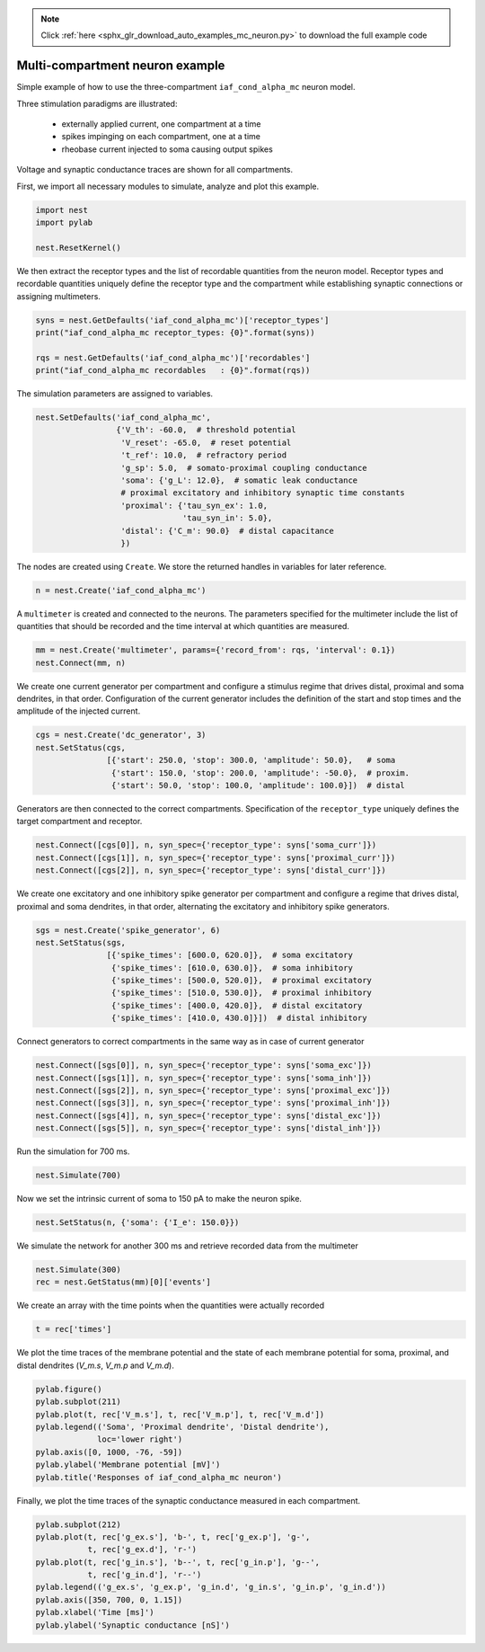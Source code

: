 .. note::
    :class: sphx-glr-download-link-note

    Click :ref:`here <sphx_glr_download_auto_examples_mc_neuron.py>` to download the full example code
.. rst-class:: sphx-glr-example-title

.. _sphx_glr_auto_examples_mc_neuron.py:


Multi-compartment neuron example
--------------------------------

Simple example of how to use the three-compartment ``iaf_cond_alpha_mc``
neuron model.

Three stimulation paradigms are illustrated:

 - externally applied current, one compartment at a time
 - spikes impinging on each compartment, one at a time
 - rheobase current injected to soma causing output spikes

Voltage and synaptic conductance traces are shown for all compartments.


First, we import all necessary modules to simulate, analyze and plot this
example.


.. code-block:: default



    import nest
    import pylab

    nest.ResetKernel()


We then extract the receptor types and the list of recordable quantities
from the neuron model. Receptor types and recordable quantities uniquely
define the receptor type and the compartment while establishing synaptic
connections or assigning multimeters.


.. code-block:: default



    syns = nest.GetDefaults('iaf_cond_alpha_mc')['receptor_types']
    print("iaf_cond_alpha_mc receptor_types: {0}".format(syns))

    rqs = nest.GetDefaults('iaf_cond_alpha_mc')['recordables']
    print("iaf_cond_alpha_mc recordables   : {0}".format(rqs))


The simulation parameters are assigned to variables.


.. code-block:: default


    nest.SetDefaults('iaf_cond_alpha_mc',
                     {'V_th': -60.0,  # threshold potential
                      'V_reset': -65.0,  # reset potential
                      't_ref': 10.0,  # refractory period
                      'g_sp': 5.0,  # somato-proximal coupling conductance
                      'soma': {'g_L': 12.0},  # somatic leak conductance
                      # proximal excitatory and inhibitory synaptic time constants
                      'proximal': {'tau_syn_ex': 1.0,
                                   'tau_syn_in': 5.0},
                      'distal': {'C_m': 90.0}  # distal capacitance
                      })


The nodes are created using ``Create``. We store the returned handles
in variables for later reference.


.. code-block:: default


    n = nest.Create('iaf_cond_alpha_mc')


A ``multimeter`` is created and connected to the neurons. The parameters
specified for the multimeter include the list of quantities that should be
recorded and the time interval at which quantities are measured.


.. code-block:: default


    mm = nest.Create('multimeter', params={'record_from': rqs, 'interval': 0.1})
    nest.Connect(mm, n)


We create one current generator per compartment and configure a stimulus
regime that drives distal, proximal and soma dendrites, in that order.
Configuration of the current generator includes the definition of the start
and stop times and the amplitude of the injected current.


.. code-block:: default


    cgs = nest.Create('dc_generator', 3)
    nest.SetStatus(cgs,
                   [{'start': 250.0, 'stop': 300.0, 'amplitude': 50.0},   # soma
                    {'start': 150.0, 'stop': 200.0, 'amplitude': -50.0},  # proxim.
                    {'start': 50.0, 'stop': 100.0, 'amplitude': 100.0}])  # distal


Generators are then connected to the correct compartments. Specification of
the ``receptor_type`` uniquely defines the target compartment and receptor.


.. code-block:: default


    nest.Connect([cgs[0]], n, syn_spec={'receptor_type': syns['soma_curr']})
    nest.Connect([cgs[1]], n, syn_spec={'receptor_type': syns['proximal_curr']})
    nest.Connect([cgs[2]], n, syn_spec={'receptor_type': syns['distal_curr']})


We create one excitatory and one inhibitory spike generator per compartment
and configure a regime that drives distal, proximal and soma dendrites, in
that order, alternating the excitatory and inhibitory spike generators.


.. code-block:: default


    sgs = nest.Create('spike_generator', 6)
    nest.SetStatus(sgs,
                   [{'spike_times': [600.0, 620.0]},  # soma excitatory
                    {'spike_times': [610.0, 630.0]},  # soma inhibitory
                    {'spike_times': [500.0, 520.0]},  # proximal excitatory
                    {'spike_times': [510.0, 530.0]},  # proximal inhibitory
                    {'spike_times': [400.0, 420.0]},  # distal excitatory
                    {'spike_times': [410.0, 430.0]}])  # distal inhibitory


Connect generators to correct compartments in the same way as in case of
current generator


.. code-block:: default


    nest.Connect([sgs[0]], n, syn_spec={'receptor_type': syns['soma_exc']})
    nest.Connect([sgs[1]], n, syn_spec={'receptor_type': syns['soma_inh']})
    nest.Connect([sgs[2]], n, syn_spec={'receptor_type': syns['proximal_exc']})
    nest.Connect([sgs[3]], n, syn_spec={'receptor_type': syns['proximal_inh']})
    nest.Connect([sgs[4]], n, syn_spec={'receptor_type': syns['distal_exc']})
    nest.Connect([sgs[5]], n, syn_spec={'receptor_type': syns['distal_inh']})


Run the simulation for 700 ms.


.. code-block:: default


    nest.Simulate(700)


Now we set the intrinsic current of soma to 150 pA to make the neuron spike.


.. code-block:: default


    nest.SetStatus(n, {'soma': {'I_e': 150.0}})


We simulate the network for another 300 ms and retrieve recorded data from
the multimeter


.. code-block:: default


    nest.Simulate(300)
    rec = nest.GetStatus(mm)[0]['events']


We create an array with the time points when the quantities were actually
recorded


.. code-block:: default


    t = rec['times']


We plot the time traces of the membrane potential and the state of each
membrane potential for soma, proximal, and distal dendrites (`V_m.s`, `V_m.p`
and `V_m.d`).


.. code-block:: default


    pylab.figure()
    pylab.subplot(211)
    pylab.plot(t, rec['V_m.s'], t, rec['V_m.p'], t, rec['V_m.d'])
    pylab.legend(('Soma', 'Proximal dendrite', 'Distal dendrite'),
                 loc='lower right')
    pylab.axis([0, 1000, -76, -59])
    pylab.ylabel('Membrane potential [mV]')
    pylab.title('Responses of iaf_cond_alpha_mc neuron')


Finally, we plot the time traces of the synaptic conductance measured in
each compartment.


.. code-block:: default


    pylab.subplot(212)
    pylab.plot(t, rec['g_ex.s'], 'b-', t, rec['g_ex.p'], 'g-',
               t, rec['g_ex.d'], 'r-')
    pylab.plot(t, rec['g_in.s'], 'b--', t, rec['g_in.p'], 'g--',
               t, rec['g_in.d'], 'r--')
    pylab.legend(('g_ex.s', 'g_ex.p', 'g_in.d', 'g_in.s', 'g_in.p', 'g_in.d'))
    pylab.axis([350, 700, 0, 1.15])
    pylab.xlabel('Time [ms]')
    pylab.ylabel('Synaptic conductance [nS]')


.. rst-class:: sphx-glr-timing

   **Total running time of the script:** ( 0 minutes  0.000 seconds)


.. _sphx_glr_download_auto_examples_mc_neuron.py:


.. only :: html

 .. container:: sphx-glr-footer
    :class: sphx-glr-footer-example



  .. container:: sphx-glr-download

     :download:`Download Python source code: mc_neuron.py <mc_neuron.py>`



  .. container:: sphx-glr-download

     :download:`Download Jupyter notebook: mc_neuron.ipynb <mc_neuron.ipynb>`


.. only:: html

 .. rst-class:: sphx-glr-signature

    `Gallery generated by Sphinx-Gallery <https://sphinx-gallery.github.io>`_

